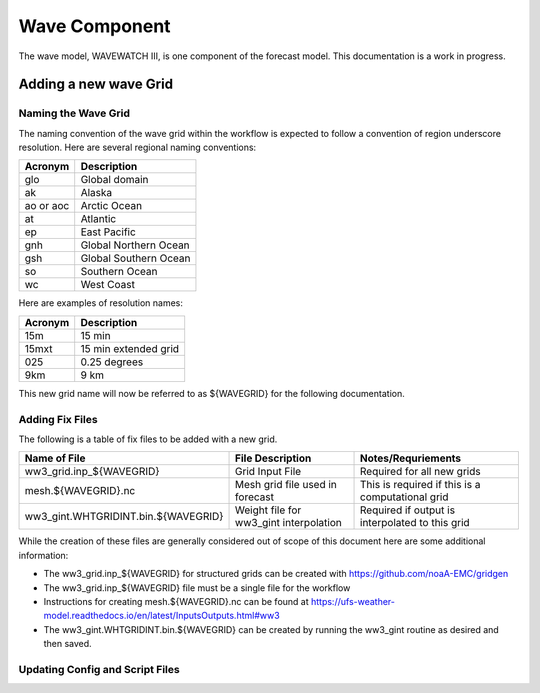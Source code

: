 ==============
Wave Component
==============

The wave model, WAVEWATCH III, is one component of the forecast model. This documentation is a work in progress.

^^^^^^^^^^^^^^^^^^^^^^
Adding a new wave Grid 
^^^^^^^^^^^^^^^^^^^^^^

********************
Naming the Wave Grid 
********************

The naming convention of the wave grid within the workflow is expected to follow a convention of region underscore resolution. 
Here are several regional naming conventions: 

+-----------+-----------------------+
| Acronym   | Description           |
+===========+=======================+
| glo       | Global domain         |
+-----------+-----------------------+
| ak        | Alaska                |
+-----------+-----------------------+
| ao or aoc | Arctic Ocean          |
+-----------+-----------------------+ 
| at        | Atlantic              |
+-----------+-----------------------+ 
| ep        | East Pacific          |
+-----------+-----------------------+ 
| gnh       | Global Northern Ocean |
+-----------+-----------------------+ 
| gsh       | Global Southern Ocean |
+-----------+-----------------------+ 
| so        | Southern Ocean        |
+-----------+-----------------------+ 
| wc        | West Coast            | 
+-----------+-----------------------+


Here are examples of resolution names: 

+---------+----------------------+
| Acronym | Description          |
+=========+======================+
| 15m     | 15 min               |
+---------+----------------------+
| 15mxt   | 15 min extended grid |
+---------+----------------------+ 
| 025     | 0.25 degrees         |
+---------+----------------------+ 
| 9km     | 9 km                 |
+---------+----------------------+ 

This new grid name will now be referred to as ${WAVEGRID} for the following documentation. 

****************
Adding Fix Files 
****************

The following is a table of fix files to be added with a new grid. 

+-------------------------------------+----------------------------------------+--------------------------------------------------+
| Name of File                        |  File Description                      | Notes/Requriements                               |
+=====================================+========================================+==================================================+ 
| ww3_grid.inp_${WAVEGRID}            | Grid Input File                        | Required for all new grids                       | 
+-------------------------------------+----------------------------------------+--------------------------------------------------+
| mesh.${WAVEGRID}.nc                 | Mesh grid file used in forecast        | This is required if this is a computational grid | 
+-------------------------------------+----------------------------------------+--------------------------------------------------+
| ww3_gint.WHTGRIDINT.bin.${WAVEGRID} | Weight file for ww3_gint interpolation | Required if output is interpolated to this grid  |
+-------------------------------------+----------------------------------------+--------------------------------------------------+


While the creation of these files are generally considered out of scope of this document here are some additional information: 

* The ww3_grid.inp_${WAVEGRID} for structured grids can be created with https://github.com/noaA-EMC/gridgen  
* The ww3_grid.inp_${WAVEGRID} file must be a single file for the workflow 
* Instructions for creating mesh.${WAVEGRID}.nc can be found at https://ufs-weather-model.readthedocs.io/en/latest/InputsOutputs.html#ww3 
* The ww3_gint.WHTGRIDINT.bin.${WAVEGRID} can be created by running the ww3_gint routine as desired and then saved. 


********************************
Updating Config and Script Files  
******************************** 





